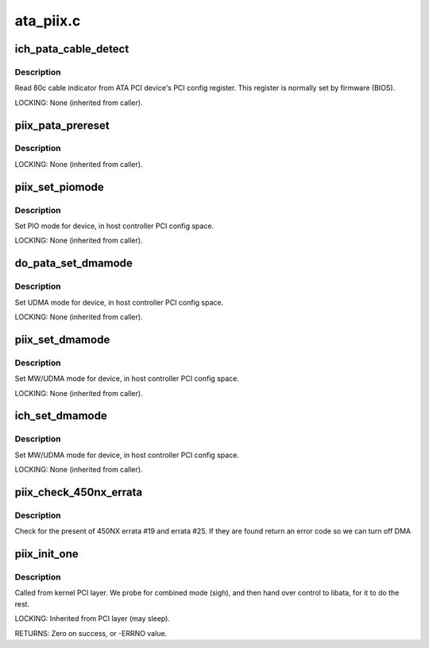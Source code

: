 .. -*- coding: utf-8; mode: rst -*-

==========
ata_piix.c
==========

.. _`ich_pata_cable_detect`:

ich_pata_cable_detect
=====================

.. c:function:: int ich_pata_cable_detect (struct ata_port *ap)

    Probe host controller cable detect info

    :param struct ata_port \*ap:
        Port for which cable detect info is desired


.. _`ich_pata_cable_detect.description`:

Description
-----------

Read 80c cable indicator from ATA PCI device's PCI config
register.  This register is normally set by firmware (BIOS).

LOCKING:
None (inherited from caller).


.. _`piix_pata_prereset`:

piix_pata_prereset
==================

.. c:function:: int piix_pata_prereset (struct ata_link *link, unsigned long deadline)

    prereset for PATA host controller

    :param struct ata_link \*link:
        Target link

    :param unsigned long deadline:
        deadline jiffies for the operation


.. _`piix_pata_prereset.description`:

Description
-----------

LOCKING:
None (inherited from caller).


.. _`piix_set_piomode`:

piix_set_piomode
================

.. c:function:: void piix_set_piomode (struct ata_port *ap, struct ata_device *adev)

    Initialize host controller PATA PIO timings

    :param struct ata_port \*ap:
        Port whose timings we are configuring

    :param struct ata_device \*adev:
        Drive in question


.. _`piix_set_piomode.description`:

Description
-----------

Set PIO mode for device, in host controller PCI config space.

LOCKING:
None (inherited from caller).


.. _`do_pata_set_dmamode`:

do_pata_set_dmamode
===================

.. c:function:: void do_pata_set_dmamode (struct ata_port *ap, struct ata_device *adev, int isich)

    Initialize host controller PATA PIO timings

    :param struct ata_port \*ap:
        Port whose timings we are configuring

    :param struct ata_device \*adev:
        Drive in question

    :param int isich:
        set if the chip is an ICH device


.. _`do_pata_set_dmamode.description`:

Description
-----------

Set UDMA mode for device, in host controller PCI config space.

LOCKING:
None (inherited from caller).


.. _`piix_set_dmamode`:

piix_set_dmamode
================

.. c:function:: void piix_set_dmamode (struct ata_port *ap, struct ata_device *adev)

    Initialize host controller PATA DMA timings

    :param struct ata_port \*ap:
        Port whose timings we are configuring

    :param struct ata_device \*adev:
        um


.. _`piix_set_dmamode.description`:

Description
-----------

Set MW/UDMA mode for device, in host controller PCI config space.

LOCKING:
None (inherited from caller).


.. _`ich_set_dmamode`:

ich_set_dmamode
===============

.. c:function:: void ich_set_dmamode (struct ata_port *ap, struct ata_device *adev)

    Initialize host controller PATA DMA timings

    :param struct ata_port \*ap:
        Port whose timings we are configuring

    :param struct ata_device \*adev:
        um


.. _`ich_set_dmamode.description`:

Description
-----------

Set MW/UDMA mode for device, in host controller PCI config space.

LOCKING:
None (inherited from caller).


.. _`piix_check_450nx_errata`:

piix_check_450nx_errata
=======================

.. c:function:: int piix_check_450nx_errata (struct pci_dev *ata_dev)

    Check for problem 450NX setup

    :param struct pci_dev \*ata_dev:
        the PCI device to check


.. _`piix_check_450nx_errata.description`:

Description
-----------

Check for the present of 450NX errata #19 and errata #25. If
they are found return an error code so we can turn off DMA


.. _`piix_init_one`:

piix_init_one
=============

.. c:function:: int piix_init_one (struct pci_dev *pdev, const struct pci_device_id *ent)

    Register PIIX ATA PCI device with kernel services

    :param struct pci_dev \*pdev:
        PCI device to register

    :param const struct pci_device_id \*ent:
        Entry in piix_pci_tbl matching with ``pdev``


.. _`piix_init_one.description`:

Description
-----------

Called from kernel PCI layer.  We probe for combined mode (sigh),
and then hand over control to libata, for it to do the rest.

LOCKING:
Inherited from PCI layer (may sleep).

RETURNS:
Zero on success, or -ERRNO value.

